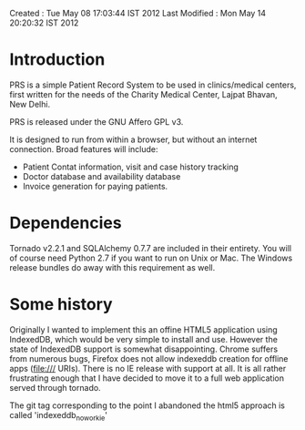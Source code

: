Created       : Tue May 08 17:03:44 IST 2012
Last Modified : Mon May 14 20:20:32 IST 2012

* Introduction

  PRS is a simple Patient Record System to be used in clinics/medical centers,
  first written for the needs of the Charity Medical Center, Lajpat Bhavan,
  New Delhi. 

  PRS is released under the GNU Affero GPL v3. 

  It is designed to run from within a browser, but without an internet
  connection. Broad features will include:

  - Patient Contat information, visit and case history tracking
  - Doctor database and availability database
  - Invoice generation for paying patients.

* Dependencies

  Tornado v2.2.1 and SQLAlchemy 0.7.7 are included in their entirety. You will
  of course need Python 2.7 if you want to run on Unix or Mac. The Windows
  release bundles do away with this requirement as well.

* Some history

  Originally I wanted to implement this an offine HTML5 application using
  IndexedDB, which would be very simple to install and use. However the state
  of IndexedDB support is somewhat disappointing. Chrome suffers from numerous
  bugs, Firefox does not allow indexeddb creation for offline apps (file:///
  URIs). There is no IE release with support at all. It is all rather
  frustrating enough that I have decided to move it to a full web application
  served through tornado.

  The git tag corresponding to the point I abandoned the html5 approach is
  called 'indexeddb_noworkie'
